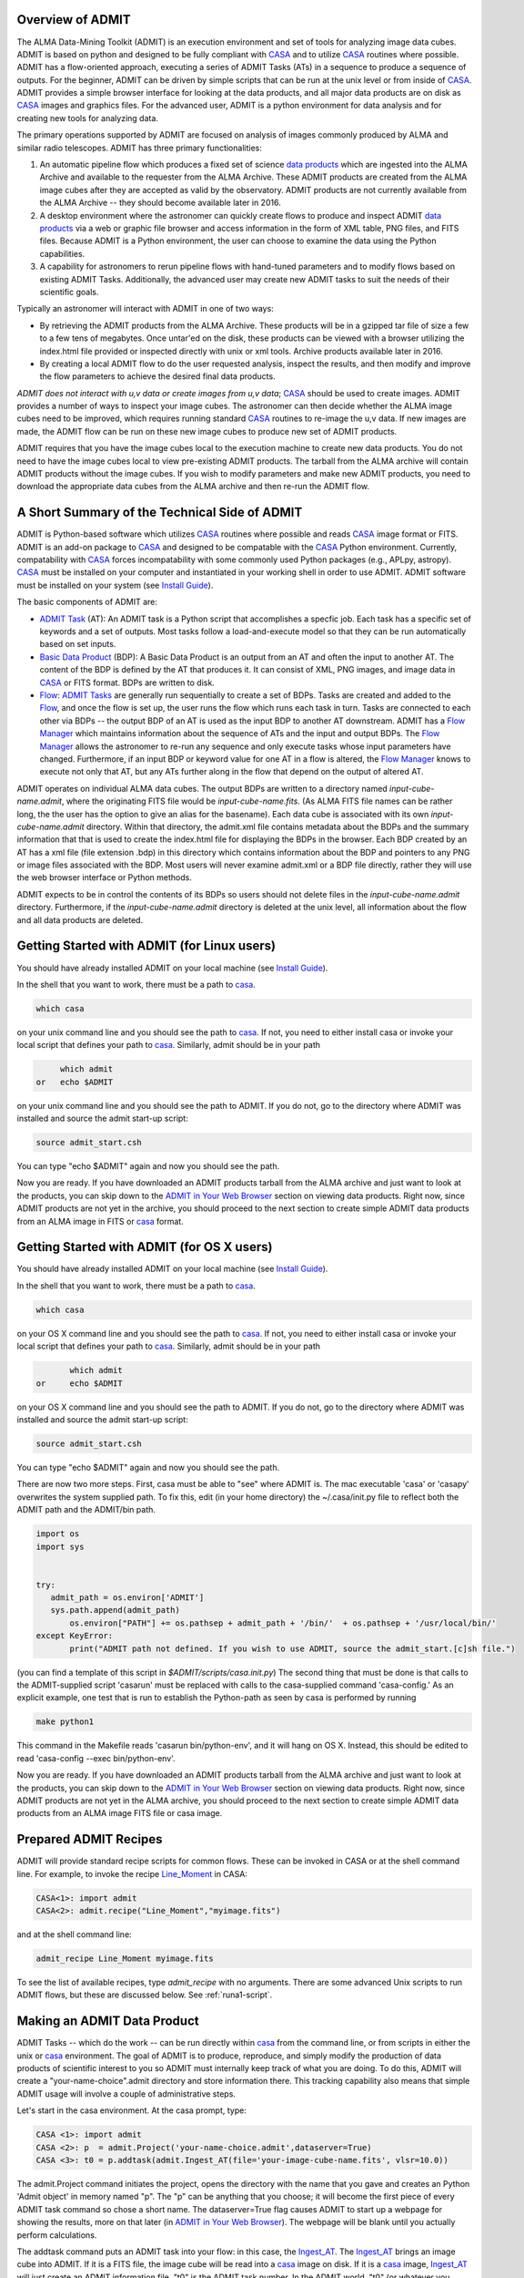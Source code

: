 Overview of ADMIT
=================

The ALMA Data-Mining Toolkit (ADMIT) is an execution environment and set of
tools for analyzing image data cubes. ADMIT is based on python and designed
to be fully compliant with CASA_ and to utilize CASA_ routines where possible.
ADMIT has a flow-oriented approach, executing a series of ADMIT Tasks (ATs)
in a sequence to produce a sequence of outputs. For the beginner, ADMIT can
be driven by simple scripts that can be run at the unix level or from inside
of CASA_. ADMIT provides a simple browser interface for looking at the data
products, and all major data products are on disk as CASA_ images and graphics
files. For the advanced user, ADMIT is a python environment for data analysis
and for creating new tools for analyzing data.

The primary operations supported by ADMIT 
are focused on analysis of images commonly produced by ALMA and similar radio 
telescopes. ADMIT has three primary functionalities: 

#. An automatic pipeline flow which produces a fixed set of science `data products`_ which are ingested into the ALMA Archive and available to the requester from the ALMA Archive. These ADMIT products are created from the ALMA image cubes after they are accepted as valid by the observatory. ADMIT products are not currently available from the ALMA Archive -- they should become available later in 2016.

#. A desktop environment where the astronomer can quickly create flows to produce and inspect ADMIT `data products`_ via a web or graphic file browser and access information in the form of XML table, PNG files, and FITS files.  Because ADMIT is a Python environment, the user can choose to examine the data using the Python capabilities.  

#. A capability for astronomers to rerun pipeline flows with hand-tuned parameters and to modify flows based on existing ADMIT Tasks. Additionally, the advanced user may create new ADMIT tasks to suit the needs of their scientific goals.

Typically an astronomer will interact with ADMIT in one of two ways:

* By retrieving the ADMIT products from the ALMA Archive. These products will be in a gzipped tar file of size a few to a few tens of megabytes. Once untar'ed on the disk, these products can be viewed with a browser utilizing the index.html file provided or inspected directly with unix or xml tools. Archive products available later in 2016.

* By creating a local ADMIT flow to do the user requested analysis, inspect the results, and then modify and improve the flow parameters to achieve the desired final data products.

*ADMIT does not interact with u,v data or create images from u,v data*; 
CASA_ should be used to create images. ADMIT provides a number of ways to inspect
your image cubes. The astronomer can then decide whether the ALMA image
cubes need to be improved, which requires running standard CASA_ routines
to re-image the u,v data. If new images are made, the ADMIT
flow can be run on these new image cubes to produce new set
of ADMIT products. 

ADMIT requires that you have the image cubes local to the execution
machine to create new data products. You do not need to have the image
cubes local to view pre-existing ADMIT products. The tarball from the
ALMA archive will contain ADMIT products without the image cubes. If
you wish to modify parameters and make new ADMIT products, you need to
download the appropriate data cubes from the ALMA archive and then
re-run the ADMIT flow.


A Short Summary of the Technical Side of ADMIT
==============================================

ADMIT is Python-based software which utilizes CASA_ routines where possible
and reads CASA_ image format or FITS.  ADMIT is an add-on package to CASA_
and designed to be compatable with the CASA_ Python environment. Currently,
compatability with CASA_ forces incompatability with some commonly used
Python packages (e.g., APLpy, astropy). CASA_ must be installed on your
computer and instantiated in your working shell in order to use ADMIT. ADMIT
software must be installed on your system (see `Install Guide`_).

The basic components of ADMIT are:

*   `ADMIT Task`_ (AT): An ADMIT task is a Python script that accomplishes a specfic job. Each task has a specific set of keywords and a set of outputs. Most tasks follow a load-and-execute model so that they can be run automatically based on set inputs.

*  `Basic Data Product`_ (BDP): A Basic Data Product is an output from an AT and often the input to another AT. The content of the BDP is defined by the AT that produces it. It can consist of XML, PNG images, and image data in CASA_ or FITS format. BDPs are written to disk.

*  Flow_:  `ADMIT Tasks`_ are generally run sequentially to create a set of BDPs. Tasks are created and added to the Flow_, and once the flow is set up, the user runs the flow which runs each task in turn. Tasks are connected to each other via BDPs -- the output BDP of an AT is used as the input BDP to another AT downstream.  ADMIT has a `Flow Manager`_ which maintains information about the sequence of ATs and the input and output BDPs. The `Flow Manager`_ allows the astronomer to re-run any sequence and only execute tasks whose input parameters have changed.  Furthermore, if an input BDP or keyword value for one AT in a flow is altered, the `Flow Manager`_ knows to execute not only that AT, but any ATs further along in the flow that depend on the output of altered AT.

ADMIT operates on individual ALMA data cubes. The output BDPs are written to
a directory named *input-cube-name.admit*, where the originating FITS file
would be *input-cube-name.fits*. (As ALMA FITS file names can be rather
long, the the user has the option to give an alias for the basename).
Each data cube is associated with its own *input-cube-name.admit*
directory. Within that directory, the admit.xml file contains metadata
about the BDPs and the summary information that that is used to create the
index.html file for displaying the BDPs in the browser. Each BDP created
by an AT has a xml file (file extension .bdp) in this directory which
contains information about the BDP and pointers to any PNG or image files
associated with the BDP.  Most users will never examine admit.xml or a BDP file directly, rather they will use the web browser interface or Python methods.


ADMIT expects to be in control the contents of its BDPs so users should
not delete files in the *input-cube-name.admit* directory. Furthermore,
if the *input-cube-name.admit* directory is deleted at the unix level,
all information about the flow and all data products are deleted. 

Getting Started with ADMIT (for Linux users)
============================================

You should have already installed ADMIT on your local machine (see `Install Guide`_).

In the shell that you want to work, there must be a path to casa_.

.. code-block:: none

      which casa        

on your unix command line and you should see the path to casa_. If not,
you need to either install casa or invoke your local script that
defines your path to casa_. Similarly, admit should be in your path

.. code-block:: none

        which admit
   or   echo $ADMIT

on your unix command line and you should see the path to ADMIT.
If you do not, go to the directory where ADMIT was installed and
source the admit start-up script:

.. code-block:: tcsh

       source admit_start.csh

You can type "echo $ADMIT" again and now you should see the path.

Now you are ready. If you have downloaded an ADMIT products tarball from
the ALMA archive and just want to look at the products, you can skip
down to the `ADMIT in Your Web Browser`_ section on viewing data products. 
Right now, since ADMIT products are not yet in the archive, you should 
proceed to the next section to create simple ADMIT data products
from an ALMA image in FITS or casa_ format.

Getting Started with ADMIT (for OS X users)
============================================

You should have already installed ADMIT on your local machine (see `Install Guide`_).

In the shell that you want to work, there must be a path to casa_.

.. code-block:: tcsh

      which casa        

on your OS X command line and you should see the path to casa_. If not,
you need to either install casa or invoke your local script that
defines your path to casa_. Similarly, admit should be in your path

.. code-block:: tcsh

          which admit
   or     echo $ADMIT

on your OS X command line and you should see the path to ADMIT.
If you do not, go to the directory where ADMIT was installed and
source the admit start-up script:

.. code-block:: tcsh

      source admit_start.csh

You can type "echo $ADMIT" again and now you should see the path.

There are now two more steps. First, casa must be able to "see" where ADMIT is. 
The mac executable 'casa' or 'casapy' overwrites the system supplied path. To 
fix this, edit (in your home directory) the ~/.casa/init.py file to reflect both the 
ADMIT path and the ADMIT/bin path. 

.. code-block:: python
        
    import os
    import sys
    

    try:
       admit_path = os.environ['ADMIT']
       sys.path.append(admit_path)
           os.environ["PATH"] += os.pathsep + admit_path + '/bin/'  + os.pathsep + '/usr/local/bin/'
    except KeyError:
           print("ADMIT path not defined. If you wish to use ADMIT, source the admit_start.[c]sh file.")
    

(you can find a template of this script in *$ADMIT/scripts/casa.init.py*)
The second thing that must be done is that calls to the ADMIT-supplied script
'casarun' must be replaced with calls to the casa-supplied command 'casa-config.' 
As an explicit example, one test that is run to establish the Python-path as seen 
by casa is performed by running 

.. code-block:: tcsh

     make python1 

This command in the Makefile reads 'casarun bin/python-env', and it will hang on OS X.
Instead, this should be edited to read 'casa-config --exec bin/python-env'. 


Now you are ready. If you have downloaded an ADMIT products tarball from
the ALMA archive and just want to look at the products, you can skip
down to the `ADMIT in Your Web Browser`_ section on viewing data products. 
Right now, since ADMIT products are not yet in
the ALMA archive, you should proceed to the next section 
to create simple ADMIT data products from an ALMA image FITS file or casa image.


Prepared ADMIT Recipes
======================
ADMIT will provide standard recipe scripts for common flows.  These can
be invoked in CASA or at the shell command line.  For example, to
invoke the recipe Line_Moment_ in CASA:

.. code-block:: python

   CASA<1>: import admit
   CASA<2>: admit.recipe("Line_Moment","myimage.fits")

and at the shell command line:

.. code-block:: csh

   admit_recipe Line_Moment myimage.fits

To see the list of available recipes, type *admit_recipe* with no arguments.  There are some advanced
Unix scripts to run ADMIT flows, but these are discussed below. See :ref:`runa1-script`.


Making an ADMIT Data Product
============================

ADMIT Tasks -- which do the work -- can be run directly 
within casa_ from the command line, or from scripts in either the unix or
casa_ environment.
The goal of ADMIT is to produce, reproduce, and simply modify the production 
of data products of scientific interest to you so ADMIT must internally keep track of
what you are doing. To do this, ADMIT will create a "your-name-choice".admit
directory and store information there. This tracking capability also means
that simple ADMIT usage will involve a couple of administrative steps.

Let's start in the casa environment. At the casa prompt, type:

.. code-block:: python

   CASA <1>: import admit
   CASA <2>: p  = admit.Project('your-name-choice.admit',dataserver=True)
   CASA <3>: t0 = p.addtask(admit.Ingest_AT(file='your-image-cube-name.fits', vlsr=10.0))

The admit.Project command initiates the project, opens the directory
with the name that you gave and creates an Python 'Admit object' in memory named
"p". The "p" can be anything that you choose; it will become the first
piece of every ADMIT task command so chose a short name.  The dataserver=True
flag causes ADMIT to start up a webpage for showing the results, 
more on that later (in `ADMIT in Your Web Browser`_).  The webpage will be blank
until you actually perform calculations.

The addtask command puts an ADMIT task into your flow: in this case, the `Ingest_AT`_. 
The `Ingest_AT`_
brings an image cube into ADMIT. If it is a FITS file, the image cube will
be read into a casa_ image on disk. If it is a casa_ image, `Ingest_AT`_ will
just create an ADMIT information file. "t0" is the ADMIT task number.
In the ADMIT world, "t0" (or whatever you chose for a name)
is the way to refer to your first `Basic Data Product`_ (BDP). Since casa_ images
generally do not have information about your source Vlsr, `Ingest_AT`_ is typically
a good place to input it -- in km/sec.

To make a moment map, or zero, first, and second moment maps, from the
image cube, you would then type

.. code-block:: python

     CASA <4>: t1  = p.addtask(admit.CubeStats_AT(ppp=True), [t0])
     CASA <5>: t2  = p.addtask(admit.Moment_AT(mom0clip=2.0, numsigma=[3.0]), [t0, t1])

The `CubeStats_AT`_ will produce a series of statistics about your data (t0) which will
be stored in BDP "t1". The `Moment_AT`_ produces the requested moment maps for
the image cube ("t0") that your digested. In this case, for the entire cube 
(all spectral channels) with a
S/N cutoff of 3 times the RMS noise determined by CubeStats (the "t1" input), 
and with the higher moment maps (1,2,3...) clipped to be valid only 
where the moment zero map is greater then 2 time the RMS.

Up to this point, you have just been creating a flow but the data products have
not been calculated. You should have seen an "INFO" message as you entered
each of the above lines. To execute your flow, you now type:

.. code-block:: python

      CASA <6>: p.run()

p.run causes ADMIT to calculate your data products. The data products can be
viewed in your local browser window -- there should be one now crested
by ADMIT. If not, you can start one up by typing

.. code-block:: python

      CASA <7>: p.startDataServer()

If you already have a data server running, the above command, will inform you

.. code-block:: none
		
      A data server for this Admit object is already running on localhost:NNNNN, 

where NNNNN is a port number.  If so, look through the webpages in your
browser to see if it is hiding among your tabs, or copy and paste the
*localhost:NNNNNN* to a new tab.  You should now have a browser page
with bars for Ingest, CubeStats, and Moment. Click on the bars to see the
products. In this case, the most interesting one is probably the moment
map which is the integrated emisson over frequency in your cube -- the
moment zero map.

Great. Now let's say that you want a spectrum at the highest peak in your
moment map. ADMIT can do that because one of the products in the `Moment_AT`_ 
is the pixel location of the peak. To make the spectrum, you use the
`CubeSpectrum_AT`_.

.. code-block:: python

     CASA <8>: t3 = p.addtask(admit.CubeSpectrum_AT(), [t0, t2])
     CASA <9>: p.run()

The p.run() command is needed again. The add-task puts
the task into the flow, and p.run() execute it. Your browser page should
now have a new line at the bottom which is labeled CubeSpectrum. Click
on the bar and you will see your spectrum.

The ADMIT Tasks, as they execute, create a python structure in memory
containing all of the task information, and they write out information,
images, and files to the "your-name-choice".admit directory. As long
as you remain in your casa_ session, you have access to the contents
of the structure and you can add to the flow, and your browser page
will continue to update as you add to and run the flow.


Using ADMIT Scripts
===================
ADMIT can also be run from script files using either the unix
command line or the casa_ command line. The direct connection
to the browser page and the ability to add to flows from the
command line is only available from within casa_ because the
casa session keeps your python structures persistent in memory. When a
script is run from the unix command line, all memory-based products
die when the script ends; fortunately, ADMIT writes all of
the products to disk so you can view your ADMIT products using
the browser as described in the next section.

An ADMIT script looks very much like what you would type
on the casa_ command line. For example, the script below will
create all of the same products in the casa session in
the last section.

.. code-block:: python

 #!/usr/bin/env casarun
 # set up admit in the casa environment
 import admit
 # define project name
 p = admit.Project('your-name-choice.admit',dataserver=True )
 # Flow tasks.
 t0  = p.addtask(admit.Ingest_AT(file='your-image-cube-name.fits'))
 t1  = p.addtask(admit.CubeStats_AT(ppp=True), [t0])
 t2  = p.addtask(admit.Moment_AT(mom0clip=2.0, numsigma=[3.0]), [t0, t1])
 t3  = p.addtask(admit.CubeSpectrum_AT(), [t0, t2])
 p.run()

The script can be run in casa_ using the "execfile" command, or 
from the unix command line by making the script file executable
(chmod +x) and them executing it. The file containing your
script should be named 'anything-you-want.py'

The 'your-name-choice.admit' directory includes a file (which is
currently called admit0.py) containg a script that will re-run
exactly the flow that created 'your-name-choice.admit'.

Molecular Line Identification
=============================
ADMIT is very useful for finding spectral lines in your data,
identifying the molecular species and transition of the line,
and cutting out a sub-cube which contains only the channels
with line emission. The primary tasks for this purpose are
`LineID_AT`_ and `LineCube_AT`_. `LineID_AT`_ find the
channel intervals with emission above a user-selected 
noise level and then tries to identify the lines in the
Splatalog database. `LineCube_AT`_ cuts out sub-cubes for
each identified line emission region and writes out a
separate casa_ image file for each.

Information about the Vlsr of your object is not passed down the ALMA
imaging pipeline to your ALMA image cubes. Hence, ADMIT does not
have access to the Vlsr or spectral line information that
you input in your observing set up and correlator setting in the ALMA OT. 
The proper identification of lines is greatly aided by having the
approximately correct Vlsr of your target source. You are allowed to put
this value into ADMIT when you ingest your image cube, and/or when you run
`LineID_AT`_. If you use the Vlsr keyword in `LineID_AT`_ it overrides
the value used in `Ingest_AT`_.

A typical use of `LineID_AT`_ would look like this in a script:

.. code-block:: python

 #!/usr/bin/env casarun
 # set up admit in the casa environment
 import admit
 # Master project.
 p = admit.Project('you-name-choice.admit', Dataserver=True)
 # Flow tasks.
 t0  = p.addtask(admit.Ingest_AT(file='your-image-cube-name.fits'))
 t1  = p.addtask(admit.CubeStats_AT(ppp=True), [t0])
 t2  = p.addtask(admit.Moment_AT(mom0clip=2.0, numsigma=[3.0]), [t0, t1])
 t3  = p.addtask(admit.CubeSpectrum_AT(), [t0, t2])
 t4  = p.addtask(admit.LineID_AT(csub=[0, 0], minchan=4, maxgap=6, numsigma=5.0), [t1, t3])
 t5 = p.addtask(admit.LineCube_AT(pad=40), [t0, t4])
 t6 = p.addtask(admit.Moment_AT(mom0clip=2.0, moments=[0, 1, 2]), [t5, t1])
 t7 = p.addtask(admit.CubeSpectrum_AT(), [t5, t6])
 p.run()

The `CubeStats_AT`_ is done to get the RMS noise in the cube and to generate two
spectra: one consisting of the maximum flux density in each channel and the
other the minimum. The `CubeSpectrum_AT`_ is run to get the spectrum at the
position of the peak total integrated emission. Both of these BDPs are input
to `LineID_AT`_ to estimate the emission segments and do the line identification. `LineCube_AT`_,
`Moment_AT`_, and `CubeSpectrum_AT`_ are then repeated for each emission
segment identified.

At the present time, some (perhaps many) ALMA total power line cubes have
baselines that are not "average" zero in the non-line channels. There are
infrequently cases where the 7-m or 12-m interferometric maps have incorrect
continuum subtractions but you are best off to correct that by remaking the
maps in casa_ based on a new continuum subtracted u,v dataset. For the
total power data, the sequence would be similar to the above with the
insertion of two new tasks: `LineSegment_AT`_ and `ContinuumSub_AT`_.
`LineSegment_AT`_ finds the channel segments with emission above your
set noise level; `ContinuumSub_AT`_ does a spatial pixel by spatial pixel
baseline removal in the spectral direction with the emission segments
ignored in determining the baseline fit. The output of `ContinuumSub_AT`_ is
a new image cube with the baseline removed -- and that is then fed forward
to the rest of the script.

.. code-block:: python

 #!/usr/bin/env casarun
 # set up admit in the casa environment
 import admit
 # Master project.
 p = admit.Project('you-name-choice.admit', dataserver=True)
 # Flow tasks.
 t0  = p.addtask(admit.Ingest_AT(file='your-image-cube-name.fits'))
 t1  = p.addtask(admit.CubeStats_AT(ppp=True), [t0])
 t2  = p.addtask(admit.CubeSum_AT(numsigma=5.0, sigma=99.0), [t0, t1])
 t3  = p.addtask(admit.CubeSpectrum_AT(), [t0, t2])
 t4  = p.addtask(admit.LineSegment_AT(csub=[0, 0], minchan=4, maxgap=6, numsigma=5.0), [t1, t3])
 t5 = p.addtask(admit.ContinuumSub_AT(fitorder=1, pad=60),[t0, t4])
 t6 = p.addtask(admit.CubeStats_AT(ppp=True), [t5])
 t7 = p.addtask(admit.CubeSpectrum_AT(), [t5, t6])
 t8 = p.addtask(admit.Moment_AT(mom0clip=2.0, numsigma=[3.0]), [t5, t6])
 t9 = p.addtask(admit.LineID_AT(csub=[0, 0], minchan=4, maxgap=6, numsigma=5.0), [t6, t7])
 t10 = p.addtask(admit.LineCube_AT(pad=40), [t5, t9])
 t11 = p.addtask(admit.Moment_AT(mom0clip=2.0, moments=[0, 1, 2]), [t10, t6])
 t11 = p.addtask(admit.CubeSpectrum_AT(), [t10, t11])
 p.run()

Interacting with Line ID
========================

The identification of emission/absorption from specific molecular species and transitions is important
to the scientific analysis of ALMA data. The general case of
species/transition identification is a difficult problem due to the possibilities
of complex line shapes and line blending, and the high density of potential matching lines
in the Splatalog database. Add to this the range of physical conditions giving
rise to molecular emission in the Universe (cold cores, hot cores, evolved stars, galaxies
diffuse ISM) and the perfect identification of species/transition is not practical
without significant a priori information, which is not available from the ALMA archive
data at present.

`LineID_AT`_ attempts to identify lines based first on the most commonly observed
species and transitions. CO, CS, HCN, CN, H2CO, and other such common species
are given preference in a first search for indentification. The :ref:`Tier1DB`
contains a list of these molecules along with their transitions. See the following
section for a more detailed description of the database.
After that a deeper
search is done with either the CASA slsearch task or the online splatalogue database. 
There are several keywords in `LineID_AT`_ for controlling
aspects of the search and identification. The following are the keywords that may be of the
most use to the user.

.. tabularcolumns:: |p{2cm}|p{13.5cm}|

+-----------------+------------------------------------------------------------------------------------------+
| Keyword         | Description                                                                              |
+=================+==========================================================================================+
| vlsr            | The vlsr of the source in km/s. The closer this is to the source's average vlsr, the     |
|                 | more accurate the results will be.                                                       |
+-----------------+------------------------------------------------------------------------------------------+
| numsigma        | Minimum intensity, in terms of the rms noise of the individual sepctra, to consider a    |
|                 | given channel to not be noise. Default is 5.0, but lower values may be more appropriate  |
|                 | in the cases of lower overall S/N.                                                       |
+-----------------+------------------------------------------------------------------------------------------+
| minchan         | Minimum number of consecutive channels above numsigma to consider them part of a line.   |
|                 | The default is 4, but smaller or larger values may give better results depending on the  |
|                 | typical width of lines in the spectra.                                                   |
+-----------------+------------------------------------------------------------------------------------------+
| smooth          | Smooth the input spectra with one of the several available soothing algorithms. The      |
|                 | default is to not smooth, but in cases of noisy spectra it is advisable to smooth the    |
|                 | data.                                                                                    |
+-----------------+------------------------------------------------------------------------------------------+
| force           | If there is a transition that you want to mark specifically, use the force keyword to    |
|                 | pass the information to `LineID_AT`_. Any other transitions will be forbidden from the   |
|                 | specified channel region.                                                                |
+-----------------+------------------------------------------------------------------------------------------+
| reject          | If there are specific molecules or transitions that you do not want to be considered for |
|                 | identifications, the reject keyword can be used to pass this to `LineID_AT`_.            |
+-----------------+------------------------------------------------------------------------------------------+
| csub            | `LineID_AT`_ works best when there is no continuum in the input spectra. If the spectra  |
|                 | are not continuum free then the csub keyword can be used to remove the continua from the |
|                 | spectra. By definition the spectra from `CubeStats_AT`_ have a continuum that needs to   |
|                 | be removed. The default ([1, None]) removes this continuum, but leaves all other spectra |
|                 | as they are.                                                                             |
+-----------------+------------------------------------------------------------------------------------------+


The output of `LineID_AT`_ in the browser page includes
a table of emission segments found, and identification for each segment if found.
The LineId Editor mode in the browser (see tabs along the second line from the
top of the ADMIT page for your data prducts). Click on that button and you
initiate the capability to edit the results from `LineID_AT`_. You can: change the
frequency, id, and channel range of an emission region. You can reject an
emission segment; then you can write out your estimate of the best line
identification as a replacement for the original `LineID_AT`_ BDP, 
which can be fed into `LineCube_AT`_ to cut line cubes. You can also use
the force and reject buttons as input advise to a second run of `LineID_AT`_.

The interaction mode with LineID Editor can only be used if your ADMIT
file is created or opened from within your current casa session. The
editing mode requires that your ADMIT flow be present as an active 
python memory structure. The interactive edits that you make within
LineID Editor are not saved to the flow so, at present, you cannot
automatically recreated your final data products by re-running the
flow from the scratch.

.. _Tier1DB:

Tier 1 Database
~~~~~~~~~~~~~~~

The Tier 1 Database (DB) contains the transitions of molecules
that if present, are expected to be a dominant emission peak in the spectrum. The allowed 
frequency/velocity ranges for these transitions are relaxed compared to those of others. In gneneral
any peak detected within 30 km/s (galactic source) and 200 km/s (extragalactic source) of a Tier 1
rest frequency will be assigned the identification of that transition. Additionally, the identified
peak is traced down to the cutoff level and any additional peaks found along the way are also labeled
the Tier 1 transition. Tier 1 molecules are:

.. tabularcolumns:: |p{1.5cm}|p{6cm}|

+------------+-------------------------------------------------------------------+
| Molecule   | Constraints                                                       |
+============+===================================================================+
| CO         | 31.0 - 950.0 GHz                                                  |
+------------+-------------------------------------------------------------------+
| 13CO       | 31.0 - 950.0 GHz                                                  |
+------------+-------------------------------------------------------------------+
| C17O       | 31.0 - 950.0 GHz                                                  |
+------------+-------------------------------------------------------------------+
| HCO+       | 31.0 - 950.0 GHz                                                  |
+------------+-------------------------------------------------------------------+
| HDO        | 31.0 - 950.0 GHz                                                  |
+------------+-------------------------------------------------------------------+
| CCH        | 31.0 - 950.0 GHz, HFL                                             |
+------------+-------------------------------------------------------------------+
| CN         | 31.0 - 950.0 GHz, HFL, weakest lines eliminated                   |
+------------+-------------------------------------------------------------------+
| HCN        | 31.0 - 950.0 GHz, HFL                                             |
+------------+-------------------------------------------------------------------+
| HNC        | 31.0 - 950.0 GHz                                                  |
+------------+-------------------------------------------------------------------+
| 13CN       | 31.0 - 950.0 GHz, HFL, weakest lines eliminated                   |
+------------+-------------------------------------------------------------------+
| H13CN      | 31.0 - 950.0 GHz, HFL                                             |
+------------+-------------------------------------------------------------------+
| HN13C      | 31.0 - 950.0 GHz                                                  |
+------------+-------------------------------------------------------------------+
| N2H+       | 31.0 - 950.0 GHz, HFL                                             |
+------------+-------------------------------------------------------------------+
| C18O"      | 31.0 - 950.0 GHz                                                  |
+------------+-------------------------------------------------------------------+
| H13CO+     | 31.0 - 950.0 GHz                                                  |
+------------+-------------------------------------------------------------------+
| DCO+       | 31.0 - 950.0 GHz                                                  |
+------------+-------------------------------------------------------------------+
| H2CO       | 31.0 - 950.0 GHz, weakest lines eliminated, limited to Eu < 200 K |
+------------+-------------------------------------------------------------------+
| DCN        | 31.0 - 950.0 GHz, HFL                                             |
+------------+-------------------------------------------------------------------+
| CS         | 31.0 - 950.0 GHz                                                  |
+------------+-------------------------------------------------------------------+
| SiO        | 31.0 - 950.0 GHz                                                  |
+------------+-------------------------------------------------------------------+
| SO         | 31.0 - 950.0 GHz, weakest lines eliminated                        |
+------------+-------------------------------------------------------------------+
| HC3N       | 31.0 - 950.0 GHz, HFL, weakest lines eliminated                   |
+------------+-------------------------------------------------------------------+
| 13CS       | 31.0 - 950.0 GHz                                                  |
+------------+-------------------------------------------------------------------+
| C34S       | 31.0 - 950.0 GHz                                                  |
+------------+-------------------------------------------------------------------+

HFL indicates hyperfine lines, these transitions are treated specially in that only
the strongest hyperfine line is searched for initially. If that line is found then
the rest of the hyperfine components are searched for. There are currently 962 transitions
in the DB (542 primary transitions and 420 hyperfine transitions).

You can query the DB directly through python as follows:

.. code-block:: python

  from admit.util.Tier1DB import Tier1DB
  # connect to the DB
  t1db = Tier1DB()
  # query for all primary transitions between 90.0 and 90.1 GHz
  t1db.searchtransitions(freq=[90.0, 90.1])
  # get the results as LineData objects
  results = t1db.getall()
  # look for any with hyperfine transitions (hfnum > 0) and get them
  for line in results:
    if line.getkey("hfnum") > 0:
      t1db.searchhfs(line.getkey("hfnum"))
      hfsresults = t1db.getall()


ADMIT in Your Web Browser
=========================

ADMIT Data Products are most easily viewed from your favorite
web browser utilizing the index.html file that is present within the
*input-cube-name.admit* (default, or *your-alias-name.admit*) directory. 


You can do this
To do so, start up CASA and instantiate an ADMIT object of the
output data:

.. code-block:: python

   CASA <1>: import admit
   CASA <2>: a = admit.Project('/path/to/input-cube-name.admit',dataserver=True)

This will open a new page in your default browser (or new browser
window if none was open) and load the ADMIT products web page view of
the specified directory.   The page is divided into 4 separate
tabs:  *Flow View*, *Form View*, *ADMIT Log*, *LineID Editor*, and
*ADMIT Documentation*.

*Flow View*
  This view shows the tasks in the order in which they were executed. 
  At the top is the directed acyclic graph of the entire ADMIT Flow.
  Each task has a bar giving the task name and arguments.  If you click on
  the bar, that section will expand to show all the output from that task.
  Clicking on a thumbnail of an image will display a larger version of the 
  image.

*Form View* 
  This view allows you to edit task parameters and re-run the ADMIT flow.
  Similar to Flow View, the tasks are show in execution order and clicking
  on each bar will expand to give an editable form of the task keywords.
  Once you are done editting keywords, click on *Re-run ADMIT Flow" button*
  at the bottom of the page.  This will communicate your changes back to
  your CASA session and re-run the tasks that you changed (and any that
  depended on them).

*ADMIT Log*
  This is the full log file of the ADMIT process/script that created your
  ADMIT data.

*LineID Editor*
  This allows you do modify the results of LineID_AT.  **Currently in prototype stage.**

*ADMIT Documentation*
  Link to the on-line ADMIT documentation webpages.

ADMIT output for multiple projects can be loaded one at a time into
separate browser pages. The browser pages do not interact.

For simply viewing the products without a CASA session, you
can enter the full directory path into an open browser
(``file:///full-directory-path`` as the url) or by using the ADMIT *aopen*.

    *aopen index.html* or *aopen sub-directory-name/index.html*

However, note you do not get the Form or LineID Editor functionality with
this mode.





.. _ADMIT Tasks:        module/admit/AT.html
.. _ADMIT Task:         module/admit/AT.html
.. _BDP:                module/admit.bdp/BDP.html
.. _Basic Data Product: module/admit.bdp/BDP.html
.. _data products:      module/admit.bdp/BDP.html
.. _CASA:               http://casaguides.nrao.edu/index.php/Main_Page
.. _Flow Manager:       module/admit/FlowManager.html
.. _Flow:               design.html#workflow-management
.. _Install Guide:      installguide.html
.. _Ingest_AT:          module/admit.at/Ingest_AT.html
.. _CubeStats_AT:       module/admit.at/CubeStats_AT.html
.. _Moment_AT:          module/admit.at/Moment_AT.html
.. _CubeSpectrum_AT:    module/admit.at/CubeSpectrum_AT.html
.. _LineID_AT:          module/admit.at/LineID_AT.html
.. _LineCube_AT:        module/admit.at/LineCube_AT.html
.. _LineSegment_AT:     module/admit.at/LineSegment_AT.html
.. _ContinuumSub_AT:    module/admit.at/ContinuumSub_AT.html
.. _Line_Moment:         module/admit.scripts/Line_Moment.html
